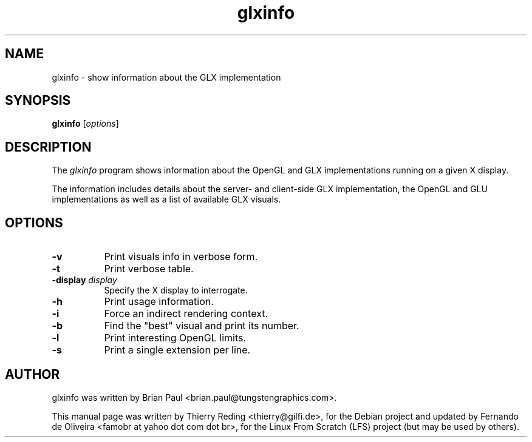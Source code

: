 .TH glxinfo 1 "2006-11-29"
.SH NAME
glxinfo \- show information about the GLX implementation
.SH SYNOPSIS
.B glxinfo
.RI [ options ]
.SH DESCRIPTION
The \fIglxinfo\fP program shows information about the OpenGL and GLX
implementations running on a given X display.
.PP
The information includes details about the server- and client-side GLX
implementation, the OpenGL and GLU implementations as well as a list
of available GLX visuals.
.SH OPTIONS
.TP 8
.B \-v
Print visuals info in verbose form.
.TP 8
.B \-t
Print verbose table.
.TP 8
.B \-display \fIdisplay\fP
Specify the X display to interrogate.
.TP 8
.B \-h
Print usage information.
.TP 8
.B \-i
Force an indirect rendering context.
.TP 8
.B \-b
Find the "best" visual and print its number.
.TP 8
.B \-l
Print interesting OpenGL limits.
.TP 8
.B \-s
Print a single extension per line.
.SH AUTHOR
glxinfo was written by Brian Paul <brian.paul@tungstengraphics.com>.
.PP
This manual page was written by Thierry Reding <thierry@gilfi.de>, for the
Debian project and updated by Fernando de Oliveira <famobr at yahoo dot
com dot br>, for the Linux From Scratch (LFS) project (but may be used by
others).


